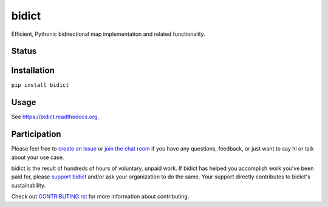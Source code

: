 bidict
======
 
Efficient, Pythonic bidirectional map implementation and related functionality.

.. image:: ./docs/_static/logo.png
    :target: https://bidict.readthedocs.org/
    :alt: bidict logo


Status
------

.. image:: https://img.shields.io/pypi/dm/bidict.svg
    :target: https://pypi.python.org/pypi/bidict
    :alt: Downloads per month

.. image:: https://img.shields.io/pypi/v/bidict.svg
    :target: https://pypi.python.org/pypi/bidict
    :alt: Latest release

.. image:: https://readthedocs.org/projects/bidict/badge/?version=master
    :target: https://bidict.readthedocs.org/
    :alt: Documentation

.. image:: https://travis-ci.org/jab/bidict.svg?branch=master
    :target: https://travis-ci.org/jab/bidict
    :alt: Build status

.. image:: https://coveralls.io/repos/jab/bidict/badge.svg?branch=master
    :target: https://coveralls.io/r/jab/bidict
    :alt: Test coverage

.. image:: https://www.codacy.com/project/badge/1c5bfb83d2d54d57898d4ede1c9157ee
    :target: https://www.codacy.com/app/jab/bidict
    :alt: Code quality

.. image:: https://img.shields.io/pypi/pyversions/bidict.svg
    :target: https://pypi.python.org/pypi/bidict
    :alt: Supported Python versions

.. image:: https://img.shields.io/pypi/implementation/bidict.svg
    :target: https://pypi.python.org/pypi/bidict
    :alt: Supported Python implementations

.. image:: https://img.shields.io/pypi/l/bidict.svg
    :target: https://raw.githubusercontent.com/jab/bidict/master/LICENSE
    :alt: License

.. image:: https://img.shields.io/badge/gumroad-support%20bidict-brightgreen.svg
    :target: https://gumroad.com/l/bidict
    :alt: Support bidict

.. image:: https://img.shields.io/badge/Paypal-Buy%20a%20Drink-blue.svg
    :target: https://www.paypal.com/cgi-bin/webscr?cmd=_xclick&business=jab%40math%2ebrown%2eedu&lc=US&item_name=Buy%20a%20drink%20for%20jab&button_subtype=services&currency_code=USD&bn=PP%2dBuyNowBF%3aPaypal%2dBuy%2520a%2520Drink%2dblue%2esvg%3aNonHosted
    :alt: PayPal - Buy a drink

.. image:: https://img.shields.io/bountysource/team/jab/activity.svg
    :target: https://www.bountysource.com/teams/jab
    :alt: Bountysource

.. image:: https://badges.gitter.im/Join%20Chat.svg
    :alt: Chat
    :target: https://gitter.im/jab/bidict

.. image:: https://img.shields.io/github/stars/jab/bidict.svg?style=social&label=Star
    :target: https://github.com/jab/bidict/stargazers
    :alt: Star on GitHub

Installation
------------

``pip install bidict``

Usage
-----

See https://bidict.readthedocs.org.

Participation
-------------

Please feel free to `create an issue <https://github.com/jab/bidict/issues/new>`_
or `join the chat room <https://gitter.im/jab/bidict>`_
if you have any questions, feedback, or just want to say hi or
talk about your use case.

bidict is the result of hundreds of hours of voluntary, unpaid work.
If bidict has helped you accomplish work you've been paid for,
please `support bidict <https://gumroad.com/l/bidict>`_
and/or ask your organization to do the same.
Your support directly contributes to bidict's sustainability.

.. image:: ./docs/_static/support-on-gumroad.png
    :target: https://gumroad.com/l/bidict
    :alt: Support bidict

Check out
`CONTRIBUTING.rst <https://github.com/jab/bidict/blob/master/CONTRIBUTING.rst>`_
for more information about contributing.

